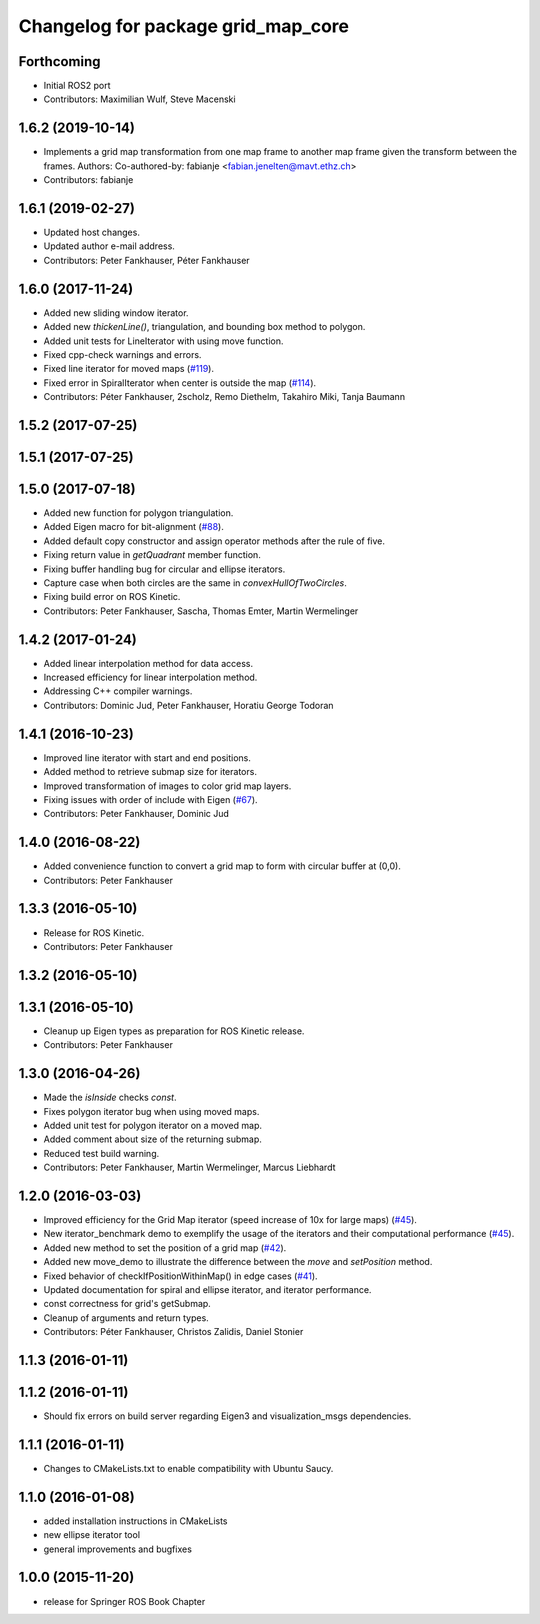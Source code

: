 ^^^^^^^^^^^^^^^^^^^^^^^^^^^^^^^^^^^
Changelog for package grid_map_core
^^^^^^^^^^^^^^^^^^^^^^^^^^^^^^^^^^^

Forthcoming
-----------
* Initial ROS2 port
* Contributors: Maximilian Wulf, Steve Macenski

1.6.2 (2019-10-14)
------------------
* Implements a grid map transformation from one map frame to another map frame given the transform between the frames.
  Authors:
  Co-authored-by: fabianje <fabian.jenelten@mavt.ethz.ch>
* Contributors: fabianje

1.6.1 (2019-02-27)
------------------
* Updated host changes.
* Updated author e-mail address.
* Contributors: Peter Fankhauser, Péter Fankhauser

1.6.0 (2017-11-24)
------------------
* Added new sliding window iterator.
* Added new `thickenLine()`, triangulation, and bounding box method to polygon.
* Added unit tests for LineIterator with using move function.
* Fixed cpp-check warnings and errors.
* Fixed line iterator for moved maps (`#119 <https://github.com/anybotics/grid_map/issues/119>`_).
* Fixed error in SpiralIterator when center is outside the map (`#114 <https://github.com/anybotics/grid_map/issues/114>`_).
* Contributors: Péter Fankhauser, 2scholz, Remo Diethelm, Takahiro Miki, Tanja Baumann

1.5.2 (2017-07-25)
------------------

1.5.1 (2017-07-25)
------------------

1.5.0 (2017-07-18)
------------------
* Added new function for polygon triangulation.
* Added Eigen macro for bit-alignment (`#88 <https://github.com/anybotics/grid_map/issues/88>`_).
* Added default copy constructor and assign operator methods after the rule of five.
* Fixing return value in `getQuadrant` member function.
* Fixing buffer handling bug for circular and ellipse iterators.
* Capture case when both circles are the same in `convexHullOfTwoCircles`.
* Fixing build error on ROS Kinetic.
* Contributors: Peter Fankhauser, Sascha, Thomas Emter, Martin Wermelinger

1.4.2 (2017-01-24)
------------------
* Added linear interpolation method for data access.
* Increased efficiency for linear interpolation method.
* Addressing C++ compiler warnings.
* Contributors: Dominic Jud, Peter Fankhauser, Horatiu George Todoran

1.4.1 (2016-10-23)
------------------
* Improved line iterator with start and end positions.
* Added method to retrieve submap size for iterators.
* Improved transformation of images to color grid map layers.
* Fixing issues with order of include with Eigen (`#67 <https://github.com/anybotics/grid_map/issues/67>`_).
* Contributors: Peter Fankhauser, Dominic Jud

1.4.0 (2016-08-22)
------------------
* Added convenience function to convert a grid map to form with circular buffer at (0,0).
* Contributors: Peter Fankhauser

1.3.3 (2016-05-10)
------------------
* Release for ROS Kinetic.
* Contributors: Peter Fankhauser

1.3.2 (2016-05-10)
------------------

1.3.1 (2016-05-10)
------------------
* Cleanup up Eigen types as preparation for ROS Kinetic release.
* Contributors: Peter Fankhauser

1.3.0 (2016-04-26)
------------------
* Made the `isInside` checks `const`.
* Fixes polygon iterator bug when using moved maps.
* Added unit test for polygon iterator on a moved map.
* Added comment about size of the returning submap.
* Reduced test build warning.
* Contributors: Peter Fankhauser, Martin Wermelinger, Marcus Liebhardt

1.2.0 (2016-03-03)
------------------
* Improved efficiency for the Grid Map iterator (speed increase of 10x for large maps) (`#45 <https://github.com/anybotics/grid_map/issues/45>`_).
* New iterator_benchmark demo to exemplify the usage of the iterators and their computational performance (`#45 <https://github.com/anybotics/grid_map/issues/45>`_).
* Added new method to set the position of a grid map (`#42 <https://github.com/anybotics/grid_map/pull/42>`_).
* Added new move_demo to illustrate the difference between the `move` and `setPosition` method.
* Fixed behavior of checkIfPositionWithinMap() in edge cases (`#41 <https://github.com/anybotics/grid_map/issues/41>`_).
* Updated documentation for spiral and ellipse iterator, and iterator performance.
* const correctness for grid's getSubmap.
* Cleanup of arguments and return types.
* Contributors: Péter Fankhauser, Christos Zalidis, Daniel Stonier

1.1.3 (2016-01-11)
------------------

1.1.2 (2016-01-11)
------------------
* Should fix errors on build server regarding Eigen3 and visualization_msgs dependencies.

1.1.1 (2016-01-11)
------------------
* Changes to CMakeLists.txt to enable compatibility with Ubuntu Saucy.

1.1.0 (2016-01-08)
-------------------
* added installation instructions in CMakeLists
* new ellipse iterator tool
* general improvements and bugfixes

1.0.0 (2015-11-20)
-------------------
* release for Springer ROS Book Chapter

